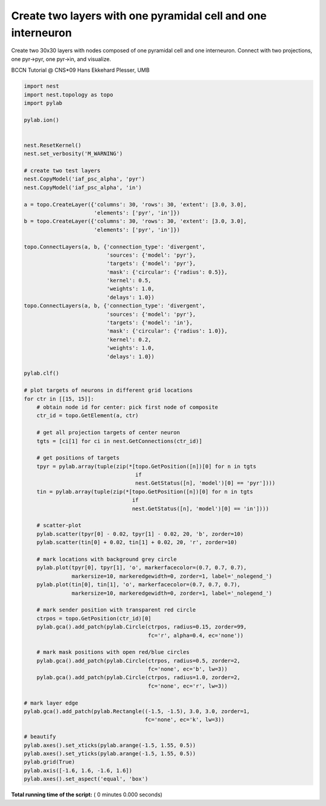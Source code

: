 

.. _sphx_glr_auto_examples_conncomp.py:


Create two layers with one pyramidal cell and one interneuron
---------------------------------------------------------------------

Create two 30x30 layers with nodes composed of one pyramidal cell and one interneuron.
Connect with two projections, one pyr->pyr, one
pyr->in, and visualize.

BCCN Tutorial @ CNS*09
Hans Ekkehard Plesser, UMB



.. code-block:: python


    import nest
    import nest.topology as topo
    import pylab

    pylab.ion()


    nest.ResetKernel()
    nest.set_verbosity('M_WARNING')

    # create two test layers
    nest.CopyModel('iaf_psc_alpha', 'pyr')
    nest.CopyModel('iaf_psc_alpha', 'in')

    a = topo.CreateLayer({'columns': 30, 'rows': 30, 'extent': [3.0, 3.0],
                          'elements': ['pyr', 'in']})
    b = topo.CreateLayer({'columns': 30, 'rows': 30, 'extent': [3.0, 3.0],
                          'elements': ['pyr', 'in']})

    topo.ConnectLayers(a, b, {'connection_type': 'divergent',
                              'sources': {'model': 'pyr'},
                              'targets': {'model': 'pyr'},
                              'mask': {'circular': {'radius': 0.5}},
                              'kernel': 0.5,
                              'weights': 1.0,
                              'delays': 1.0})
    topo.ConnectLayers(a, b, {'connection_type': 'divergent',
                              'sources': {'model': 'pyr'},
                              'targets': {'model': 'in'},
                              'mask': {'circular': {'radius': 1.0}},
                              'kernel': 0.2,
                              'weights': 1.0,
                              'delays': 1.0})

    pylab.clf()

    # plot targets of neurons in different grid locations
    for ctr in [[15, 15]]:
        # obtain node id for center: pick first node of composite
        ctr_id = topo.GetElement(a, ctr)

        # get all projection targets of center neuron
        tgts = [ci[1] for ci in nest.GetConnections(ctr_id)]

        # get positions of targets
        tpyr = pylab.array(tuple(zip(*[topo.GetPosition([n])[0] for n in tgts
                                       if
                                       nest.GetStatus([n], 'model')[0] == 'pyr'])))
        tin = pylab.array(tuple(zip(*[topo.GetPosition([n])[0] for n in tgts
                                      if
                                      nest.GetStatus([n], 'model')[0] == 'in'])))

        # scatter-plot
        pylab.scatter(tpyr[0] - 0.02, tpyr[1] - 0.02, 20, 'b', zorder=10)
        pylab.scatter(tin[0] + 0.02, tin[1] + 0.02, 20, 'r', zorder=10)

        # mark locations with background grey circle
        pylab.plot(tpyr[0], tpyr[1], 'o', markerfacecolor=(0.7, 0.7, 0.7),
                   markersize=10, markeredgewidth=0, zorder=1, label='_nolegend_')
        pylab.plot(tin[0], tin[1], 'o', markerfacecolor=(0.7, 0.7, 0.7),
                   markersize=10, markeredgewidth=0, zorder=1, label='_nolegend_')

        # mark sender position with transparent red circle
        ctrpos = topo.GetPosition(ctr_id)[0]
        pylab.gca().add_patch(pylab.Circle(ctrpos, radius=0.15, zorder=99,
                                           fc='r', alpha=0.4, ec='none'))

        # mark mask positions with open red/blue circles
        pylab.gca().add_patch(pylab.Circle(ctrpos, radius=0.5, zorder=2,
                                           fc='none', ec='b', lw=3))
        pylab.gca().add_patch(pylab.Circle(ctrpos, radius=1.0, zorder=2,
                                           fc='none', ec='r', lw=3))

    # mark layer edge
    pylab.gca().add_patch(pylab.Rectangle((-1.5, -1.5), 3.0, 3.0, zorder=1,
                                          fc='none', ec='k', lw=3))

    # beautify
    pylab.axes().set_xticks(pylab.arange(-1.5, 1.55, 0.5))
    pylab.axes().set_yticks(pylab.arange(-1.5, 1.55, 0.5))
    pylab.grid(True)
    pylab.axis([-1.6, 1.6, -1.6, 1.6])
    pylab.axes().set_aspect('equal', 'box')

**Total running time of the script:** ( 0 minutes  0.000 seconds)



.. only :: html

 .. container:: sphx-glr-footer


  .. container:: sphx-glr-download

     :download:`Download Python source code: conncomp.py <conncomp.py>`



  .. container:: sphx-glr-download

     :download:`Download Jupyter notebook: conncomp.ipynb <conncomp.ipynb>`


.. only:: html

 .. rst-class:: sphx-glr-signature

    `Gallery generated by Sphinx-Gallery <https://sphinx-gallery.readthedocs.io>`_
